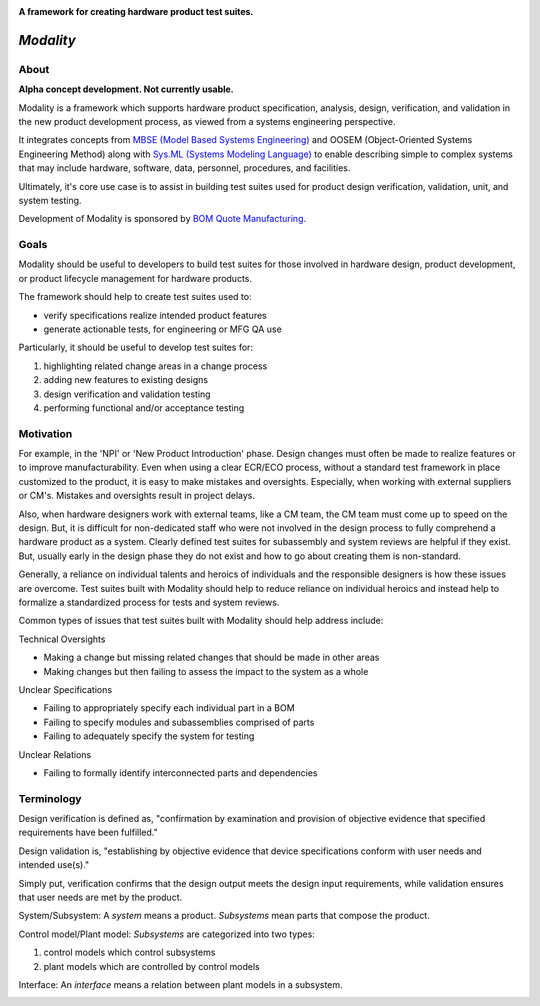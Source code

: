 .. image:: https://raw.githubusercontent.com/bmjjr/modality/master/img/modality_img.jpg?token=AAgJc9an2d8HwNRHty-6vMZ94VfUGGSIks5b8VHbwA%3D%3D

**A framework for creating hardware product test suites.**

.. image:: https://img.shields.io/badge/Python-3.6%20%7C%203.7-blue.svg
  :target: https://github.com/bomquote/modality
.. image:: https://img.shields.io/badge/Status-Alpha-yellow.svg
  :target: https://github.com/bomquote/modality
.. image:: https://img.shields.io/badge/license-MIT-lightgrey.svg
  :target: https://github.com/bomquote/modeality/blob/master/LICENSE


=============
*Modality*
=============

About
-----

**Alpha concept development. Not currently usable.**

Modality is a framework which supports hardware product specification, analysis,
design, verification, and validation in the new product development process,
as viewed from a systems engineering perspective.

It integrates concepts from `MBSE (Model Based Systems Engineering) <https://en.wikipedia.org/wiki/Model-based_systems_engineering>`_ and OOSEM
(Object-Oriented Systems Engineering Method) along with `Sys.ML
(Systems Modeling Language) <https://sysml.org/sysml-faq/>`_ to enable describing simple to complex systems that
may include hardware, software, data, personnel, procedures, and facilities.

Ultimately, it's core use case is to assist in building test suites used for
product design verification, validation, unit, and system testing.

Development of Modality is sponsored by `BOM Quote Manufacturing <https://www.bomquote.com>`_.


Goals
----------

Modality should be useful to developers to build test suites for those involved
in hardware design, product development, or product lifecycle management for
hardware products.

The framework should help to create test suites used to:

- verify specifications realize intended product features
- generate actionable tests, for engineering or MFG QA use

Particularly, it should be useful to develop test suites for:

1. highlighting related change areas in a change process
2. adding new features to existing designs
3. design verification and validation testing
4. performing functional and/or acceptance testing

Motivation
----------

For example, in the 'NPI' or 'New Product Introduction' phase. Design changes must
often be made to realize features or to improve manufacturability. Even when using
a clear ECR/ECO process, without a standard test framework in place customized to
the product, it is easy to make mistakes and oversights. Especially, when working
with external suppliers or CM's. Mistakes and oversights result in project delays.

Also, when hardware designers work with external teams, like a CM team, the CM team
must come up to speed on the design. But, it is difficult for non-dedicated staff
who were not involved in the design process to fully comprehend a hardware product
as a system. Clearly defined test suites for subassembly and system reviews are
helpful if they exist. But, usually early in the design phase they do not exist
and how to go about creating them is non-standard.

Generally, a reliance on individual talents and heroics of individuals and
the responsible designers is how these issues are overcome. Test suites built
with Modality should help to reduce reliance on individual heroics and instead
help to formalize a standardized process for tests and system reviews.

Common types of issues that test suites built with Modality should help address
include:

Technical Oversights

- Making a change but missing related changes that should be made in other areas
- Making changes but then failing to assess the impact to the system as a whole

Unclear Specifications

- Failing to appropriately specify each individual part in a BOM
- Failing to specify modules and subassemblies comprised of parts
- Failing to adequately specify the system for testing

Unclear Relations

- Failing to formally identify interconnected parts and dependencies


Terminology
------------

Design verification is defined as, "confirmation by examination and provision of
objective evidence that specified requirements have been fulfilled."

Design validation is, "establishing by objective evidence that device specifications
conform with user needs and intended use(s)."

Simply put, verification confirms that the design output meets the design input
requirements, while validation ensures that user needs are met by the product.


System/Subsystem:
A `system` means a product.  `Subsystems` mean parts that compose the product.

.. image:: https://raw.githubusercontent.com/bmjjr/modality/master/img/system_subsystem.jpg?token=AAgJc9an2d8HwNRHty-6vMZ94VfUGGSIks5b8VHbwA%3D%3D


Control model/Plant model:
`Subsystems` are categorized into two types:

1. control models which control subsystems
2. plant models which are controlled by control models

.. image:: https://raw.githubusercontent.com/bmjjr/modality/master/img/control_model_plant_model.jpg?token=AAgJc9an2d8HwNRHty-6vMZ94VfUGGSIks5b8VHbwA%3D%3D


Interface:
An `interface` means a relation between plant models in a subsystem.

.. image:: https://raw.githubusercontent.com/bmjjr/modality/master/img/subsystem_interfaces.jpg?token=AAgJc9an2d8HwNRHty-6vMZ94VfUGGSIks5b8VHbwA%3D%3D


